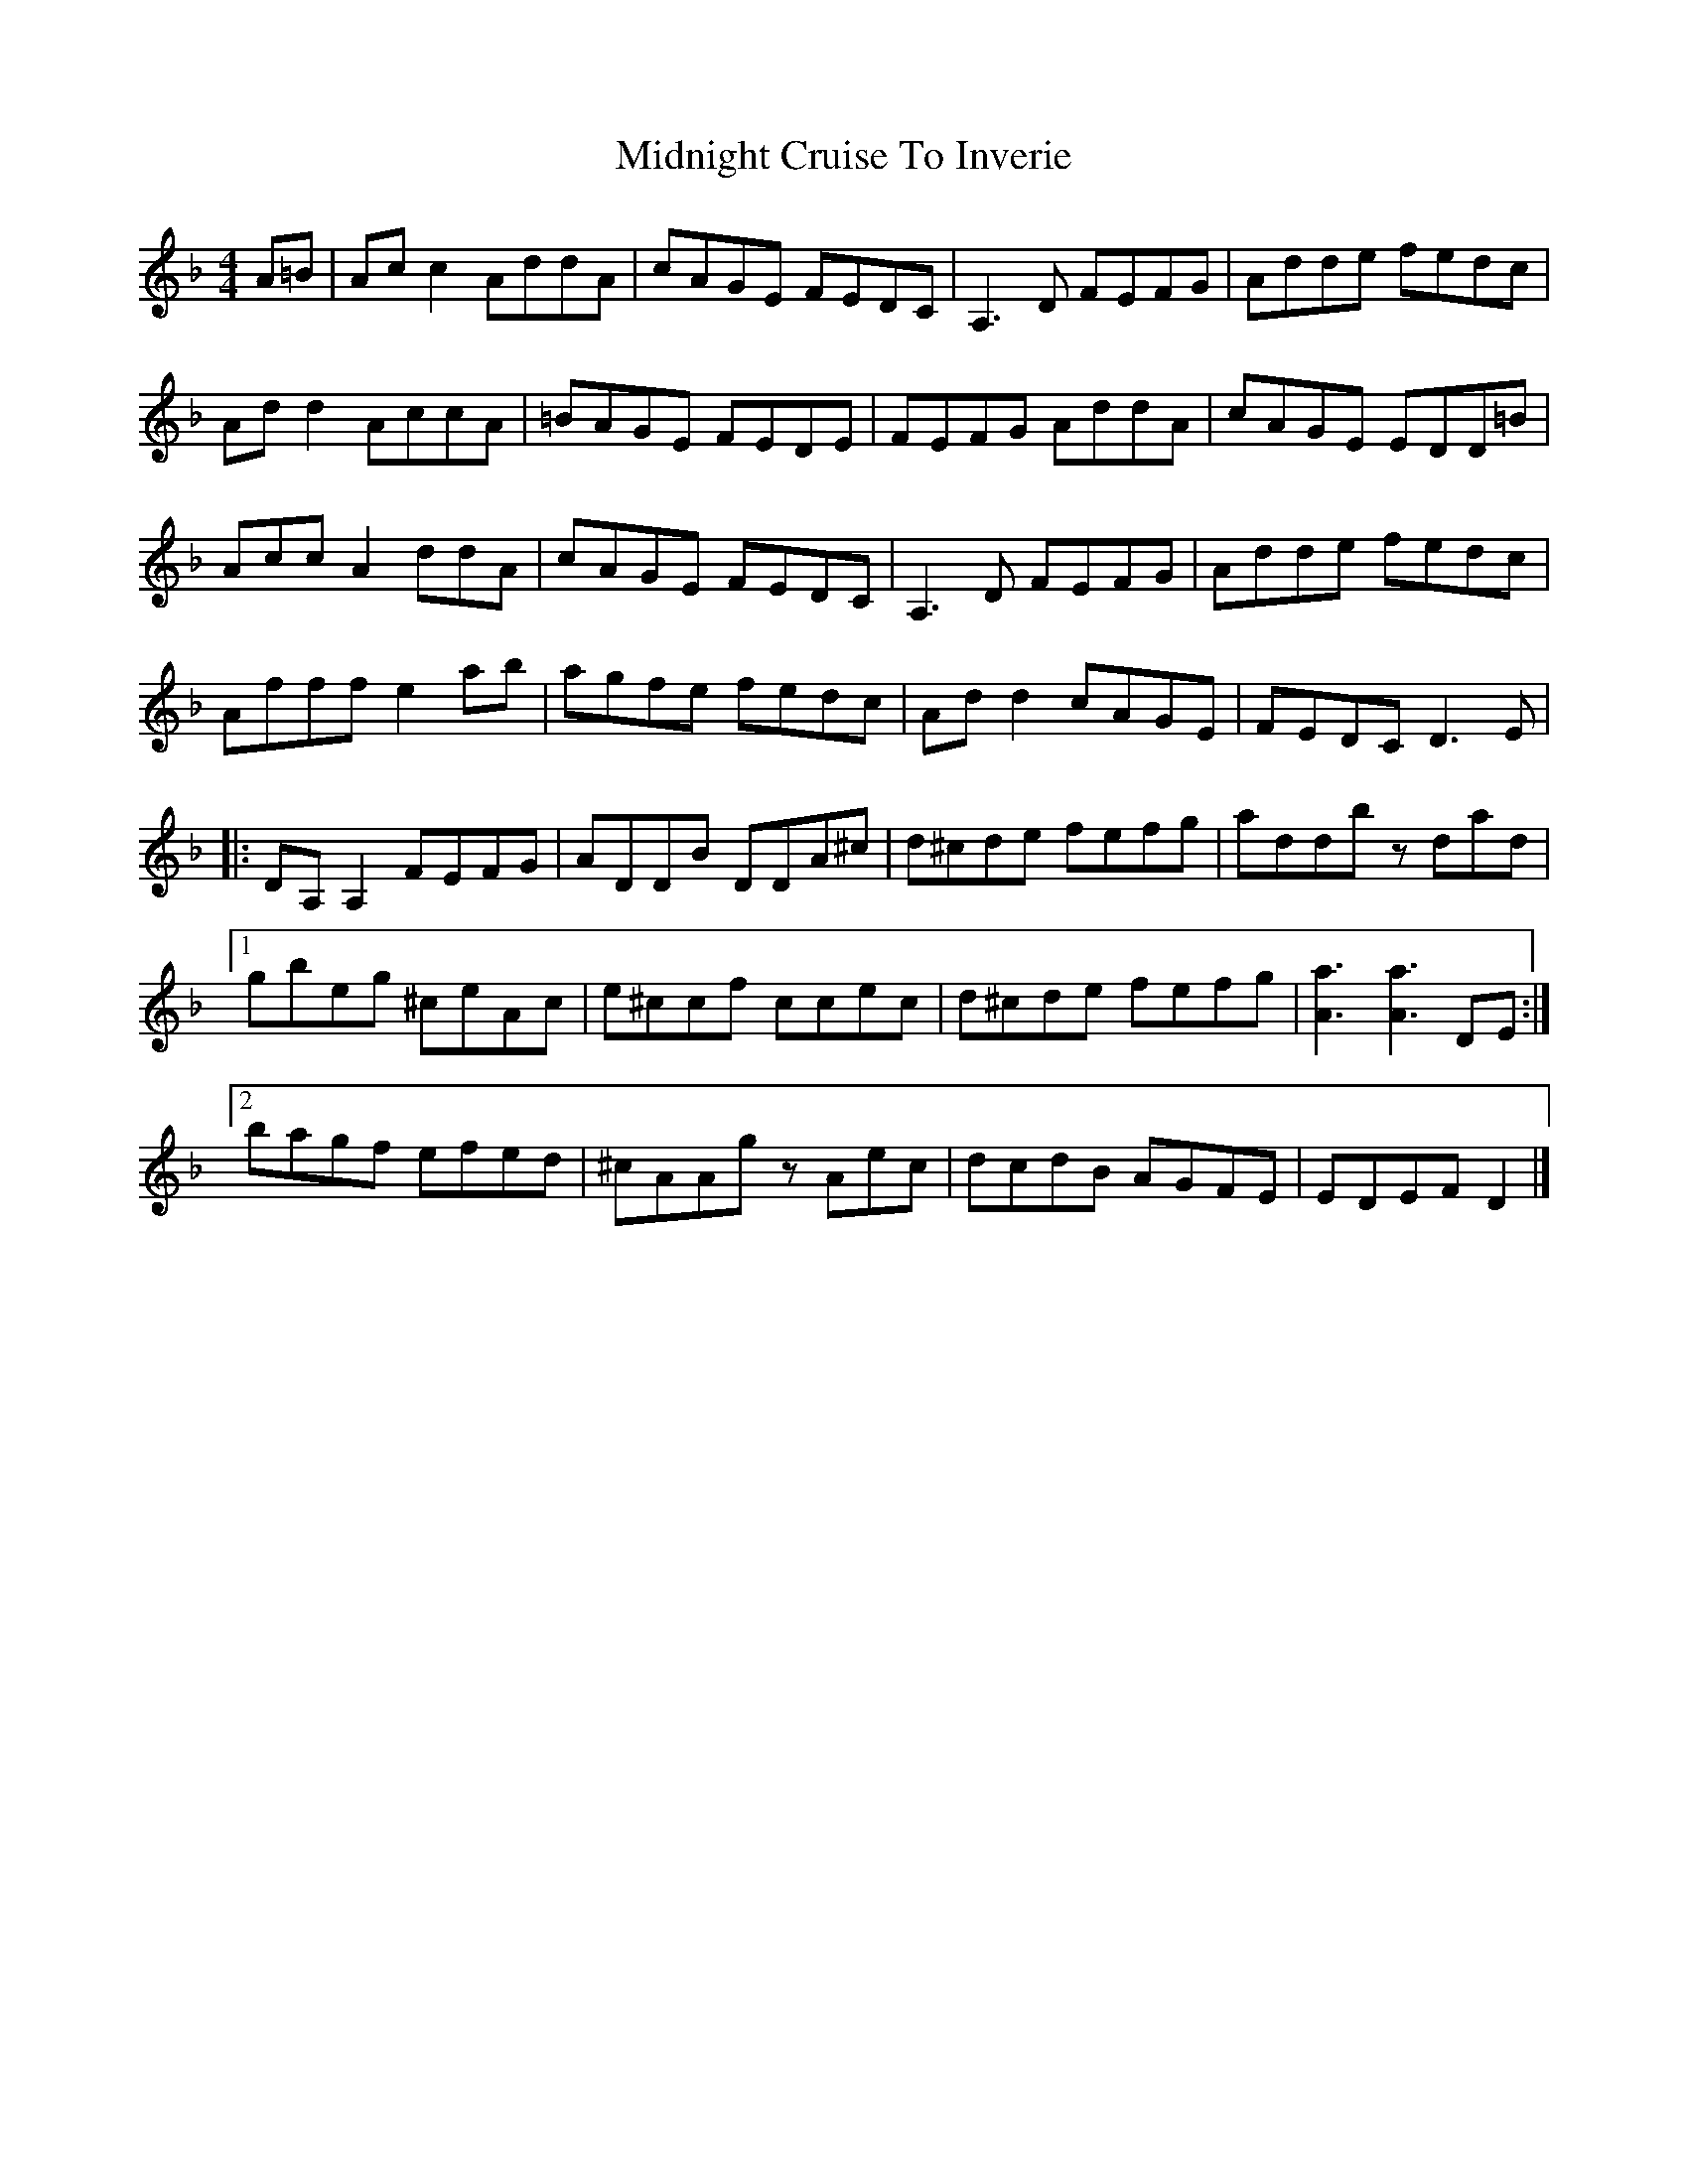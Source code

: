 X: 1
T: Midnight Cruise To Inverie
Z: Tøm
S: https://thesession.org/tunes/11292#setting11292
R: reel
M: 4/4
L: 1/8
K: Dmin
A=B|Acc2 AddA|cAGE FEDC | A,3D FEFG|Adde fedc|
Add2 AccA|=BAGE FEDE | FEFG AddA | cAGE EDD=B|
Acc A2 ddA| cAGE FEDC| A,3D FEFG | Adde fedc|
Afff e2ab|agfe fedc | Add2 cAGE| FEDC D3E|
|:DA,A,2 FEFG | ADDB DDA^c|d^cde fefg| addb zdad|
[1gbeg ^ceAc| e^ccf ccec| d^cde fefg| [a3A3][a3A3]DE:|
[2bagf efed | ^cAAgz Aec| dcdB AGFE| EDEF D2 |]
